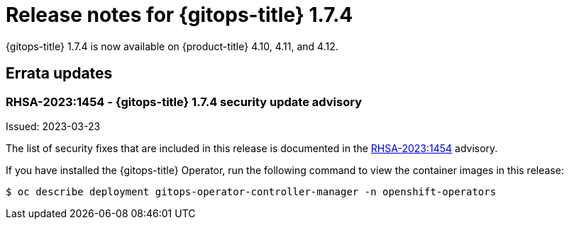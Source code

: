 // Module included in the following assembly:
//
// * gitops/gitops-release-notes.adoc

:_content-type: REFERENCE

[id="gitops-release-notes-1-7-4_{context}"]
= Release notes for {gitops-title} 1.7.4

{gitops-title} 1.7.4 is now available on {product-title} 4.10, 4.11, and 4.12.

[id="errata-updates-1-7-4_{context}"]
== Errata updates

=== RHSA-2023:1454 - {gitops-title} 1.7.4 security update advisory 

Issued: 2023-03-23

The list of security fixes that are included in this release is documented in the link:https://access.redhat.com/errata/RHSA-2023:1454[RHSA-2023:1454] advisory. 

If you have installed the {gitops-title} Operator, run the following command to view the container images in this release:

[source,terminal]
----
$ oc describe deployment gitops-operator-controller-manager -n openshift-operators
----
